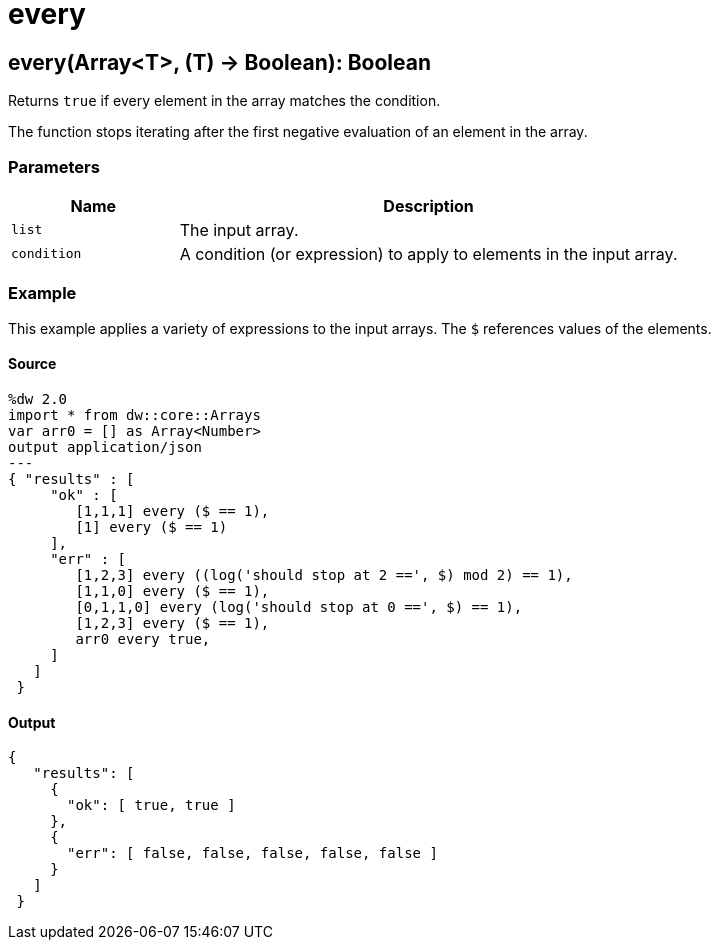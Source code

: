 = every



[[every1]]
== every&#40;Array<T&#62;, &#40;T&#41; &#45;&#62; Boolean&#41;: Boolean

Returns `true` if every element in the array matches the condition.


The function stops iterating after the first negative evaluation of an
element in the array.

=== Parameters

[%header, cols="1,3"]
|===
| Name | Description
| `list` | The input array.
| `condition` | A condition (or expression) to apply to elements in the input array.
|===

=== Example

This example applies a variety of expressions to the input arrays. The `$`
references values of the elements.

==== Source

[source,DataWeave, linenums]
----
%dw 2.0
import * from dw::core::Arrays
var arr0 = [] as Array<Number>
output application/json
---
{ "results" : [
     "ok" : [
        [1,1,1] every ($ == 1),
        [1] every ($ == 1)
     ],
     "err" : [
        [1,2,3] every ((log('should stop at 2 ==', $) mod 2) == 1),
        [1,1,0] every ($ == 1),
        [0,1,1,0] every (log('should stop at 0 ==', $) == 1),
        [1,2,3] every ($ == 1),
        arr0 every true,
     ]
   ]
 }
----

==== Output

[source,JSON,linenums]
----
{
   "results": [
     {
       "ok": [ true, true ]
     },
     {
       "err": [ false, false, false, false, false ]
     }
   ]
 }
----

